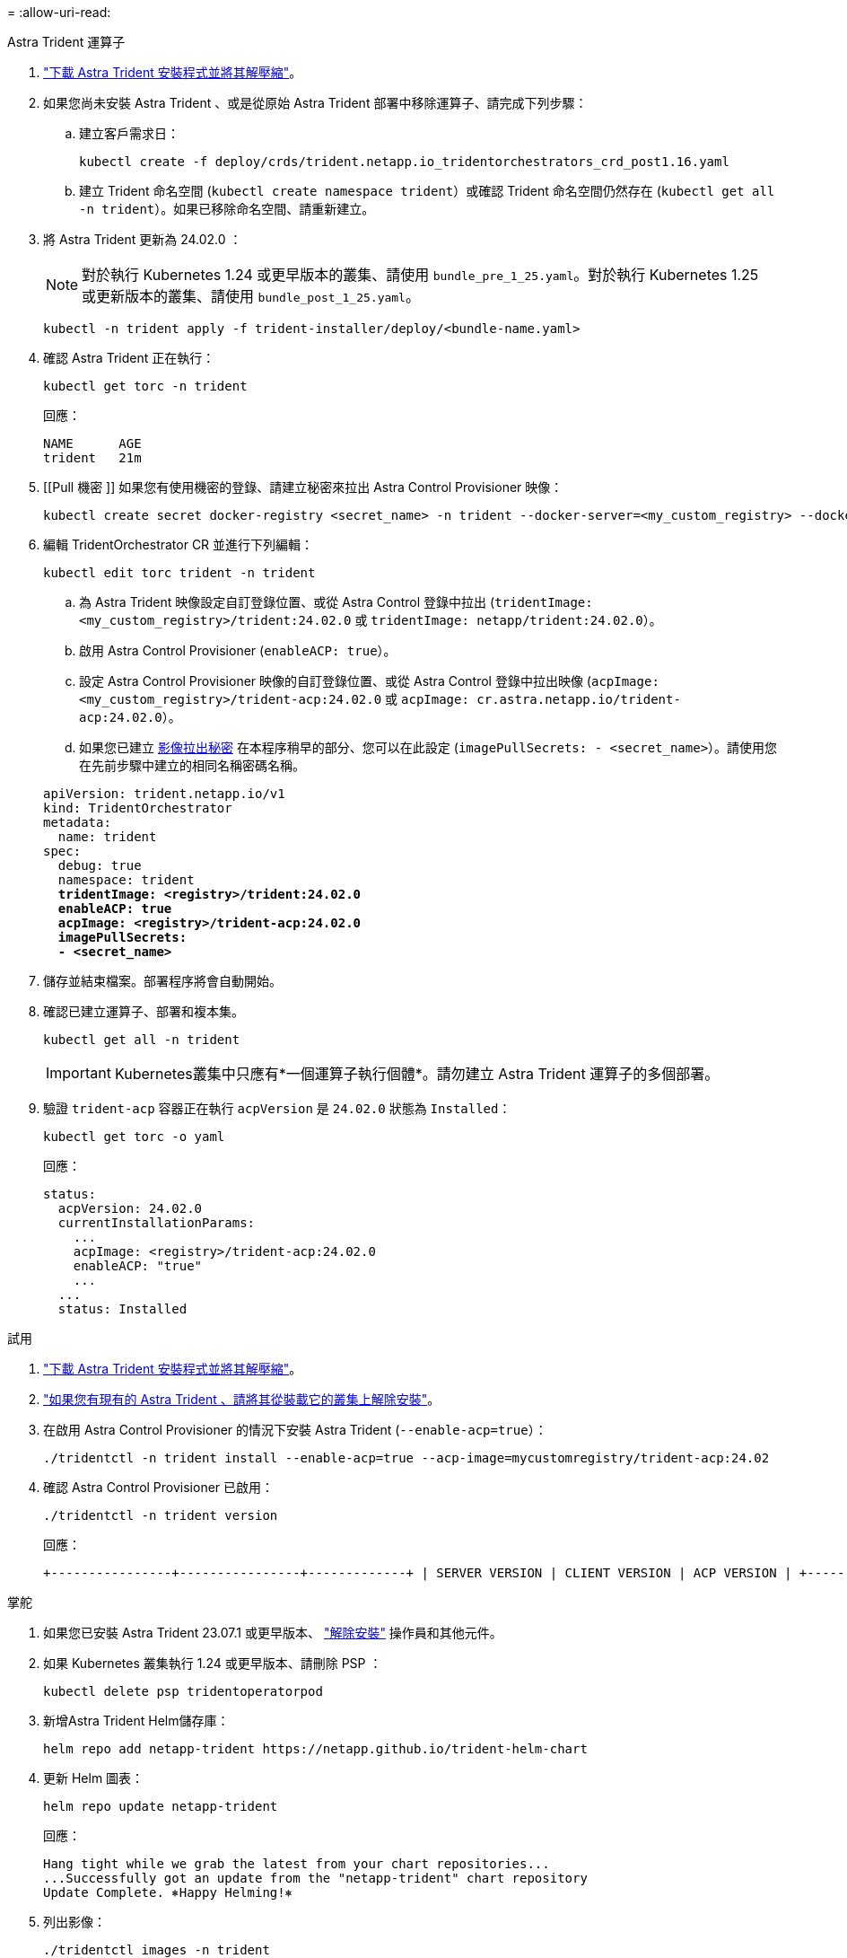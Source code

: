 = 
:allow-uri-read: 


[role="tabbed-block"]
====
.Astra Trident 運算子
--
. https://docs.netapp.com/us-en/trident/trident-get-started/kubernetes-deploy-operator.html#step-1-download-the-trident-installer-package["下載 Astra Trident 安裝程式並將其解壓縮"^]。
. 如果您尚未安裝 Astra Trident 、或是從原始 Astra Trident 部署中移除運算子、請完成下列步驟：
+
.. 建立客戶需求日：
+
[source, console]
----
kubectl create -f deploy/crds/trident.netapp.io_tridentorchestrators_crd_post1.16.yaml
----
.. 建立 Trident 命名空間 (`kubectl create namespace trident`）或確認 Trident 命名空間仍然存在 (`kubectl get all -n trident`）。如果已移除命名空間、請重新建立。


. 將 Astra Trident 更新為 24.02.0 ：
+

NOTE: 對於執行 Kubernetes 1.24 或更早版本的叢集、請使用 `bundle_pre_1_25.yaml`。對於執行 Kubernetes 1.25 或更新版本的叢集、請使用 `bundle_post_1_25.yaml`。

+
[source, console]
----
kubectl -n trident apply -f trident-installer/deploy/<bundle-name.yaml>
----
. 確認 Astra Trident 正在執行：
+
[source, console]
----
kubectl get torc -n trident
----
+
回應：

+
[listing]
----
NAME      AGE
trident   21m
----
. [[Pull 機密 ]] 如果您有使用機密的登錄、請建立秘密來拉出 Astra Control Provisioner 映像：
+
[source, console]
----
kubectl create secret docker-registry <secret_name> -n trident --docker-server=<my_custom_registry> --docker-username=<username> --docker-password=<token>
----
. 編輯 TridentOrchestrator CR 並進行下列編輯：
+
[source, console]
----
kubectl edit torc trident -n trident
----
+
.. 為 Astra Trident 映像設定自訂登錄位置、或從 Astra Control 登錄中拉出 (`tridentImage: <my_custom_registry>/trident:24.02.0` 或 `tridentImage: netapp/trident:24.02.0`）。
.. 啟用 Astra Control Provisioner (`enableACP: true`）。
.. 設定 Astra Control Provisioner 映像的自訂登錄位置、或從 Astra Control 登錄中拉出映像 (`acpImage: <my_custom_registry>/trident-acp:24.02.0` 或 `acpImage: cr.astra.netapp.io/trident-acp:24.02.0`）。
.. 如果您已建立 <<pull-secrets,影像拉出秘密>> 在本程序稍早的部分、您可以在此設定 (`imagePullSecrets: - <secret_name>`）。請使用您在先前步驟中建立的相同名稱密碼名稱。


+
[listing, subs="+quotes"]
----
apiVersion: trident.netapp.io/v1
kind: TridentOrchestrator
metadata:
  name: trident
spec:
  debug: true
  namespace: trident
  *tridentImage: <registry>/trident:24.02.0*
  *enableACP: true*
  *acpImage: <registry>/trident-acp:24.02.0*
  *imagePullSecrets:
  - <secret_name>*
----
. 儲存並結束檔案。部署程序將會自動開始。
. 確認已建立運算子、部署和複本集。
+
[source, console]
----
kubectl get all -n trident
----
+

IMPORTANT: Kubernetes叢集中只應有*一個運算子執行個體*。請勿建立 Astra Trident 運算子的多個部署。

. 驗證 `trident-acp` 容器正在執行 `acpVersion` 是 `24.02.0` 狀態為 `Installed`：
+
[source, console]
----
kubectl get torc -o yaml
----
+
回應：

+
[listing]
----
status:
  acpVersion: 24.02.0
  currentInstallationParams:
    ...
    acpImage: <registry>/trident-acp:24.02.0
    enableACP: "true"
    ...
  ...
  status: Installed
----


--
.試用
--
. https://docs.netapp.com/us-en/trident/trident-get-started/kubernetes-deploy-tridentctl.html#step-1-download-the-trident-installer-package["下載 Astra Trident 安裝程式並將其解壓縮"^]。
. https://docs.netapp.com/us-en/trident/trident-managing-k8s/upgrade-tridentctl.html["如果您有現有的 Astra Trident 、請將其從裝載它的叢集上解除安裝"^]。
. 在啟用 Astra Control Provisioner 的情況下安裝 Astra Trident (`--enable-acp=true`）：
+
[source, console]
----
./tridentctl -n trident install --enable-acp=true --acp-image=mycustomregistry/trident-acp:24.02
----
. 確認 Astra Control Provisioner 已啟用：
+
[source, console]
----
./tridentctl -n trident version
----
+
回應：

+
[listing]
----
+----------------+----------------+-------------+ | SERVER VERSION | CLIENT VERSION | ACP VERSION | +----------------+----------------+-------------+ | 24.02.0 | 24.02.0 | 24.02.0. | +----------------+----------------+-------------+
----


--
.掌舵
--
. 如果您已安裝 Astra Trident 23.07.1 或更早版本、 https://docs.netapp.com/us-en/trident/trident-managing-k8s/uninstall-trident.html#uninstall-a-trident-operator-installation["解除安裝"^] 操作員和其他元件。
. 如果 Kubernetes 叢集執行 1.24 或更早版本、請刪除 PSP ：
+
[listing]
----
kubectl delete psp tridentoperatorpod
----
. 新增Astra Trident Helm儲存庫：
+
[listing]
----
helm repo add netapp-trident https://netapp.github.io/trident-helm-chart
----
. 更新 Helm 圖表：
+
[listing]
----
helm repo update netapp-trident
----
+
回應：

+
[listing]
----
Hang tight while we grab the latest from your chart repositories...
...Successfully got an update from the "netapp-trident" chart repository
Update Complete. ⎈Happy Helming!⎈
----
. 列出影像：
+
[listing]
----
./tridentctl images -n trident
----
+
回應：

+
[listing]
----
| v1.28.0            | netapp/trident:24.02.0|
|                    | docker.io/netapp/trident-autosupport:24.02|
|                    | registry.k8s.io/sig-storage/csi-provisioner:v4.0.0|
|                    | registry.k8s.io/sig-storage/csi-attacher:v4.5.0|
|                    | registry.k8s.io/sig-storage/csi-resizer:v1.9.3|
|                    | registry.k8s.io/sig-storage/csi-snapshotter:v6.3.3|
|                    | registry.k8s.io/sig-storage/csi-node-driver-registrar:v2.10.0 |
|                    | netapp/trident-operator:24.02.0 (optional)
----
. 確保 Trident 操作員 24.02.0 可用：
+
[listing]
----
helm search repo netapp-trident/trident-operator --versions
----
+
回應：

+
[listing]
----
NAME                            CHART VERSION   APP VERSION     DESCRIPTION
netapp-trident/trident-operator 100.2402.0      24.02.0         A
----
. 使用 `helm install` 然後執行下列其中一個選項、其中包括這些設定：
+
** 部署位置的名稱
** Astra Trident 版本
** Astra Control Provisioner 映像的名稱
** 啟用資源配置程式的旗標
** （選用）本機登錄路徑。如果您使用的是本機登錄 https://docs.netapp.com/us-en/trident/trident-get-started/requirements.html#container-images-and-corresponding-kubernetes-versions["Trident 影像"^] 可以位於一個登錄或不同的登錄中、但所有的SCSI映像都必須位於同一個登錄中。
** Trident 命名空間




.選項
* 沒有登錄的映像


[listing]
----
helm install trident netapp-trident/trident-operator --version 100.2402.0 --set acpImage=cr.astra.netapp.io/trident-acp:24.02.0 --set enableACP=true --set operatorImage=netapp/trident-operator:24.02.0 --set tridentAutosupportImage=docker.io/netapp/trident-autosupport:24.02 --set tridentImage=netapp/trident:24.02.0 --namespace trident
----
* 一個或多個登錄中的影像


[listing]
----
helm install trident netapp-trident/trident-operator --version 100.2402.0 --set acpImage=<your-registry>:<acp image> --set enableACP=true --set imageRegistry=<your-registry>/sig-storage --set operatorImage=netapp/trident-operator:24.02.0 --set tridentAutosupportImage=docker.io/netapp/trident-autosupport:24.02 --set tridentImage=netapp/trident:24.02.0 --namespace trident
----
您可以使用 `helm list` 若要檢閱安裝詳細資料、例如名稱、命名空間、圖表、狀態、應用程式版本、和修訂編號。

[NOTE]
====
如果您在使用 Helm 部署 Trident 時遇到任何問題、請執行此命令以完全解除安裝 Astra Trident ：

[listing]
----
./tridentctl uninstall -n trident
----
* 請勿 * https://docs.netapp.com/us-en/trident/troubleshooting.html#completely-remove-astra-trident-and-crds["完全移除 Astra Trident 客戶需求日"^] 在嘗試再次啟用 Astra Control Provisioner 之前、請先將其作為解除安裝的一部分。

====
--
====